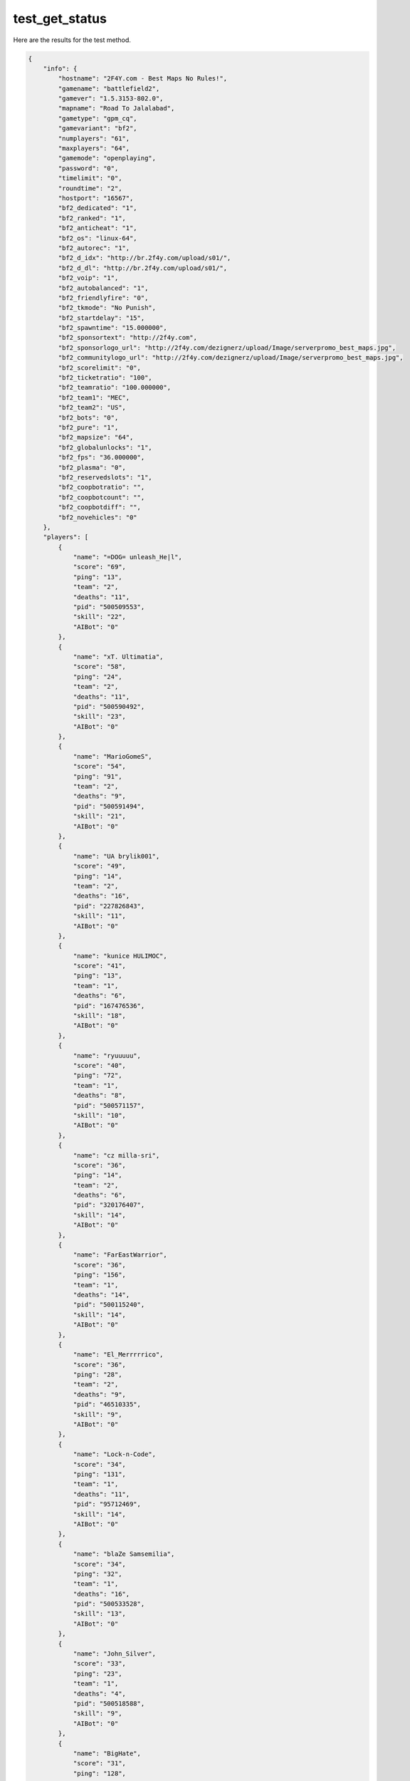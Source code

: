 test_get_status
===============

Here are the results for the test method.

.. code-block:: json

	{
	    "info": {
	        "hostname": "2F4Y.com - Best Maps No Rules!",
	        "gamename": "battlefield2",
	        "gamever": "1.5.3153-802.0",
	        "mapname": "Road To Jalalabad",
	        "gametype": "gpm_cq",
	        "gamevariant": "bf2",
	        "numplayers": "61",
	        "maxplayers": "64",
	        "gamemode": "openplaying",
	        "password": "0",
	        "timelimit": "0",
	        "roundtime": "2",
	        "hostport": "16567",
	        "bf2_dedicated": "1",
	        "bf2_ranked": "1",
	        "bf2_anticheat": "1",
	        "bf2_os": "linux-64",
	        "bf2_autorec": "1",
	        "bf2_d_idx": "http://br.2f4y.com/upload/s01/",
	        "bf2_d_dl": "http://br.2f4y.com/upload/s01/",
	        "bf2_voip": "1",
	        "bf2_autobalanced": "1",
	        "bf2_friendlyfire": "0",
	        "bf2_tkmode": "No Punish",
	        "bf2_startdelay": "15",
	        "bf2_spawntime": "15.000000",
	        "bf2_sponsortext": "http://2f4y.com",
	        "bf2_sponsorlogo_url": "http://2f4y.com/dezignerz/upload/Image/serverpromo_best_maps.jpg",
	        "bf2_communitylogo_url": "http://2f4y.com/dezignerz/upload/Image/serverpromo_best_maps.jpg",
	        "bf2_scorelimit": "0",
	        "bf2_ticketratio": "100",
	        "bf2_teamratio": "100.000000",
	        "bf2_team1": "MEC",
	        "bf2_team2": "US",
	        "bf2_bots": "0",
	        "bf2_pure": "1",
	        "bf2_mapsize": "64",
	        "bf2_globalunlocks": "1",
	        "bf2_fps": "36.000000",
	        "bf2_plasma": "0",
	        "bf2_reservedslots": "1",
	        "bf2_coopbotratio": "",
	        "bf2_coopbotcount": "",
	        "bf2_coopbotdiff": "",
	        "bf2_novehicles": "0"
	    },
	    "players": [
	        {
	            "name": "=DOG= unleash_He|l",
	            "score": "69",
	            "ping": "13",
	            "team": "2",
	            "deaths": "11",
	            "pid": "500509553",
	            "skill": "22",
	            "AIBot": "0"
	        },
	        {
	            "name": "xT. Ultimatia",
	            "score": "58",
	            "ping": "24",
	            "team": "2",
	            "deaths": "11",
	            "pid": "500590492",
	            "skill": "23",
	            "AIBot": "0"
	        },
	        {
	            "name": "MarioGomeS",
	            "score": "54",
	            "ping": "91",
	            "team": "2",
	            "deaths": "9",
	            "pid": "500591494",
	            "skill": "21",
	            "AIBot": "0"
	        },
	        {
	            "name": "UA brylik001",
	            "score": "49",
	            "ping": "14",
	            "team": "2",
	            "deaths": "16",
	            "pid": "227826843",
	            "skill": "11",
	            "AIBot": "0"
	        },
	        {
	            "name": "kunice HULIMOC",
	            "score": "41",
	            "ping": "13",
	            "team": "1",
	            "deaths": "6",
	            "pid": "167476536",
	            "skill": "18",
	            "AIBot": "0"
	        },
	        {
	            "name": "ryuuuuu",
	            "score": "40",
	            "ping": "72",
	            "team": "1",
	            "deaths": "8",
	            "pid": "500571157",
	            "skill": "10",
	            "AIBot": "0"
	        },
	        {
	            "name": "cz milla-sri",
	            "score": "36",
	            "ping": "14",
	            "team": "2",
	            "deaths": "6",
	            "pid": "320176407",
	            "skill": "14",
	            "AIBot": "0"
	        },
	        {
	            "name": "FarEastWarrior",
	            "score": "36",
	            "ping": "156",
	            "team": "1",
	            "deaths": "14",
	            "pid": "500115240",
	            "skill": "14",
	            "AIBot": "0"
	        },
	        {
	            "name": "El_Merrrrrico",
	            "score": "36",
	            "ping": "28",
	            "team": "2",
	            "deaths": "9",
	            "pid": "46510335",
	            "skill": "9",
	            "AIBot": "0"
	        },
	        {
	            "name": "Lock-n-Code",
	            "score": "34",
	            "ping": "131",
	            "team": "1",
	            "deaths": "11",
	            "pid": "95712469",
	            "skill": "14",
	            "AIBot": "0"
	        },
	        {
	            "name": "blaZe Samsemilia",
	            "score": "34",
	            "ping": "32",
	            "team": "1",
	            "deaths": "16",
	            "pid": "500533528",
	            "skill": "13",
	            "AIBot": "0"
	        },
	        {
	            "name": "John_Silver",
	            "score": "33",
	            "ping": "23",
	            "team": "1",
	            "deaths": "4",
	            "pid": "500518588",
	            "skill": "9",
	            "AIBot": "0"
	        },
	        {
	            "name": "BigHate",
	            "score": "31",
	            "ping": "128",
	            "team": "2",
	            "deaths": "6",
	            "pid": "45985023",
	            "skill": "0",
	            "AIBot": "0"
	        },
	        {
	            "name": "T3US",
	            "score": "28",
	            "ping": "196",
	            "team": "1",
	            "deaths": "9",
	            "pid": "500369818",
	            "skill": "12",
	            "AIBot": "0"
	        },
	        {
	            "name": "Michal1996",
	            "score": "28",
	            "ping": "42",
	            "team": "2",
	            "deaths": "16",
	            "pid": "500553808",
	            "skill": "11",
	            "AIBot": "0"
	        },
	        {
	            "name": "Deathtender",
	            "score": "28",
	            "ping": "16",
	            "team": "2",
	            "deaths": "7",
	            "pid": "500591178",
	            "skill": "9",
	            "AIBot": "0"
	        },
	        {
	            "name": "Chris852741",
	            "score": "26",
	            "ping": "163",
	            "team": "2",
	            "deaths": "10",
	            "pid": "500183698",
	            "skill": "10",
	            "AIBot": "0"
	        },
	        {
	            "name": "Jensen_Ackles",
	            "score": "26",
	            "ping": "71",
	            "team": "2",
	            "deaths": "8",
	            "pid": "500270459",
	            "skill": "9",
	            "AIBot": "0"
	        },
	        {
	            "name": "~-<:BIG*DICK:>-~",
	            "score": "25",
	            "ping": "59",
	            "team": "1",
	            "deaths": "2",
	            "pid": "500592329",
	            "skill": "12",
	            "AIBot": "0"
	        },
	        {
	            "name": "brunou3",
	            "score": "25",
	            "ping": "69",
	            "team": "1",
	            "deaths": "13",
	            "pid": "500131438",
	            "skill": "10",
	            "AIBot": "0"
	        },
	        {
	            "name": "trsa73",
	            "score": "25",
	            "ping": "38",
	            "team": "2",
	            "deaths": "6",
	            "pid": "500303911",
	            "skill": "8",
	            "AIBot": "0"
	        },
	        {
	            "name": "KaiteSama",
	            "score": "24",
	            "ping": "44",
	            "team": "1",
	            "deaths": "12",
	            "pid": "500593406",
	            "skill": "9",
	            "AIBot": "0"
	        },
	        {
	            "name": "ESTzoo",
	            "score": "18",
	            "ping": "43",
	            "team": "1",
	            "deaths": "6",
	            "pid": "500482894",
	            "skill": "8",
	            "AIBot": "0"
	        },
	        {
	            "name": "El-Tanko1",
	            "score": "18",
	            "ping": "20",
	            "team": "1",
	            "deaths": "12",
	            "pid": "500581854",
	            "skill": "7",
	            "AIBot": "0"
	        },
	        {
	            "name": "HadschiHalefOmar",
	            "score": "18",
	            "ping": "18",
	            "team": "2",
	            "deaths": "9",
	            "pid": "500592105",
	            "skill": "4",
	            "AIBot": "0"
	        },
	        {
	            "name": "Zezoo123",
	            "score": "17",
	            "ping": "92",
	            "team": "1",
	            "deaths": "1",
	            "pid": "500540652",
	            "skill": "8",
	            "AIBot": "0"
	        },
	        {
	            "name": "blackra1n",
	            "score": "17",
	            "ping": "38",
	            "team": "1",
	            "deaths": "4",
	            "pid": "500292075",
	            "skill": "4",
	            "AIBot": "0"
	        },
	        {
	            "name": "dman1843",
	            "score": "17",
	            "ping": "171",
	            "team": "1",
	            "deaths": "8",
	            "pid": "500591646",
	            "skill": "4",
	            "AIBot": "0"
	        },
	        {
	            "name": "durellooklike01",
	            "score": "16",
	            "ping": "130",
	            "team": "2",
	            "deaths": "5",
	            "pid": "242181291",
	            "skill": "4",
	            "AIBot": "0"
	        },
	        {
	            "name": "goerge2",
	            "score": "15",
	            "ping": "103",
	            "team": "1",
	            "deaths": "9",
	            "pid": "500539607",
	            "skill": "7",
	            "AIBot": "0"
	        },
	        {
	            "name": "CUlater",
	            "score": "14",
	            "ping": "153",
	            "team": "2",
	            "deaths": "6",
	            "pid": "500308921",
	            "skill": "7",
	            "AIBot": "0"
	        },
	        {
	            "name": "shelly tobi8080",
	            "score": "14",
	            "ping": "10",
	            "team": "1",
	            "deaths": "9",
	            "pid": "129473957",
	            "skill": "6",
	            "AIBot": "0"
	        },
	        {
	            "name": "[SYR] S.W.A.T.99",
	            "score": "13",
	            "ping": "72",
	            "team": "1",
	            "deaths": "20",
	            "pid": "500593385",
	            "skill": "4",
	            "AIBot": "0"
	        },
	        {
	            "name": "bsommer9",
	            "score": "11",
	            "ping": "116",
	            "team": "2",
	            "deaths": "6",
	            "pid": "500376305",
	            "skill": "5",
	            "AIBot": "0"
	        },
	        {
	            "name": "Hamlet",
	            "score": "9",
	            "ping": "221",
	            "team": "1",
	            "deaths": "4",
	            "pid": "43359957",
	            "skill": "3",
	            "AIBot": "0"
	        },
	        {
	            "name": "AK-Canada",
	            "score": "8",
	            "ping": "113",
	            "team": "1",
	            "deaths": "0",
	            "pid": "182559370",
	            "skill": "4",
	            "AIBot": "0"
	        },
	        {
	            "name": "HyperChill",
	            "score": "7",
	            "ping": "148",
	            "team": "2",
	            "deaths": "4",
	            "pid": "500509073",
	            "skill": "1",
	            "AIBot": "0"
	        },
	        {
	            "name": "3NeRgY-RO",
	            "score": "6",
	            "ping": "37",
	            "team": "1",
	            "deaths": "3",
	            "pid": "500134341",
	            "skill": "2",
	            "AIBot": "0"
	        },
	        {
	            "name": "maxfish",
	            "score": "5",
	            "ping": "104",
	            "team": "2",
	            "deaths": "1",
	            "pid": "47099641",
	            "skill": "2",
	            "AIBot": "0"
	        },
	        {
	            "name": "kevin_d",
	            "score": "3",
	            "ping": "170",
	            "team": "1",
	            "deaths": "1",
	            "pid": "500515608",
	            "skill": "1",
	            "AIBot": "0"
	        },
	        {
	            "name": "derangedtaco",
	            "score": "3",
	            "ping": "164",
	            "team": "2",
	            "deaths": "7",
	            "pid": "45174161",
	            "skill": "1",
	            "AIBot": "0"
	        },
	        {
	            "name": "-R-METALWOOD",
	            "score": "1",
	            "ping": "104",
	            "team": "1",
	            "deaths": "0",
	            "pid": "43572827",
	            "skill": "0",
	            "AIBot": "0"
	        },
	        {
	            "name": "PerryKaty",
	            "score": "0",
	            "ping": "0",
	            "team": "2",
	            "deaths": "0",
	            "pid": "500005857",
	            "skill": "0",
	            "AIBot": "0"
	        },
	        {
	            "name": "MossKate",
	            "score": "0",
	            "ping": "0",
	            "team": "2",
	            "deaths": "0",
	            "pid": "500003533",
	            "skill": "0",
	            "AIBot": "0"
	        },
	        {
	            "name": "DuffHilary",
	            "score": "0",
	            "ping": "0",
	            "team": "2",
	            "deaths": "0",
	            "pid": "500005856",
	            "skill": "0",
	            "AIBot": "0"
	        },
	        {
	            "name": "DobrevNina",
	            "score": "0",
	            "ping": "0",
	            "team": "2",
	            "deaths": "0",
	            "pid": "500005855",
	            "skill": "0",
	            "AIBot": "0"
	        },
	        {
	            "name": "Gunzo",
	            "score": "0",
	            "ping": "135",
	            "team": "2",
	            "deaths": "0",
	            "pid": "500345729",
	            "skill": "0",
	            "AIBot": "0"
	        },
	        {
	            "name": "MooreDemi",
	            "score": "0",
	            "ping": "0",
	            "team": "1",
	            "deaths": "0",
	            "pid": "500001847",
	            "skill": "0",
	            "AIBot": "0"
	        },
	        {
	            "name": "DiazCameron",
	            "score": "0",
	            "ping": "0",
	            "team": "2",
	            "deaths": "0",
	            "pid": "500001851",
	            "skill": "0",
	            "AIBot": "0"
	        },
	        {
	            "name": "WhiterspoonReese",
	            "score": "0",
	            "ping": "0",
	            "team": "2",
	            "deaths": "0",
	            "pid": "500001848",
	            "skill": "0",
	            "AIBot": "0"
	        },
	        {
	            "name": "BarrymoreDrew",
	            "score": "0",
	            "ping": "0",
	            "team": "1",
	            "deaths": "0",
	            "pid": "500001850",
	            "skill": "0",
	            "AIBot": "0"
	        },
	        {
	            "name": "WildGina",
	            "score": "0",
	            "ping": "0",
	            "team": "1",
	            "deaths": "0",
	            "pid": "500001852",
	            "skill": "0",
	            "AIBot": "0"
	        },
	        {
	            "name": "RobertsJulia",
	            "score": "0",
	            "ping": "0",
	            "team": "1",
	            "deaths": "0",
	            "pid": "500001849",
	            "skill": "0",
	            "AIBot": "0"
	        },
	        {
	            "name": "LongoriaEva",
	            "score": "0",
	            "ping": "0",
	            "team": "1",
	            "deaths": "0",
	            "pid": "500001846",
	            "skill": "0",
	            "AIBot": "0"
	        },
	        {
	            "name": "tomatoRow",
	            "score": "0",
	            "ping": "36",
	            "team": "2",
	            "deaths": "1",
	            "pid": "145579139",
	            "skill": "0",
	            "AIBot": "0"
	        }
	    ],
	    "teams": [
	        {
	            "name": "MEC",
	            "score": "0"
	        },
	        {
	            "name": "US",
	            "score": "0"
	        }
	    ]
	}
